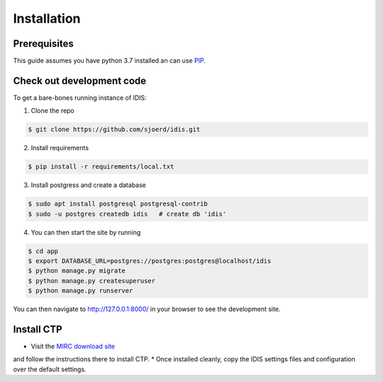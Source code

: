 .. _installation:

Installation
============

Prerequisites
-------------
This guide assumes you have python 3.7 installed an can use `PIP <https://pypi.org/project/pip/>`_.

Check out development code
--------------------------
To get a bare-bones running instance of IDIS:

1. Clone the repo

.. code-block:: console

    $ git clone https://github.com/sjoerd/idis.git

2. Install requirements

.. code-block:: console

    $ pip install -r requirements/local.txt

3. Install postgress and create a database

.. code-block:: console

    $ sudo apt install postgresql postgresql-contrib
    $ sudo -u postgres createdb idis   # create db 'idis'

4. You can then start the site by running

.. code-block:: console

    $ cd app
    $ export DATABASE_URL=postgres://postgres:postgres@localhost/idis
    $ python manage.py migrate
    $ python manage.py createsuperuser
    $ python manage.py runserver

You can then navigate to http://127.0.0.1:8000/ in your browser to see the development site.

.. _install_ctp

Install CTP
-----------
* Visit the `MIRC download site <https://mircwiki.rsna.org/index.php?title=CTP-The_RSNA_Clinical_Trial_Processor>`_
and follow the instructions there to install CTP.
* Once installed cleanly, copy the IDIS settings files and configuration over the default settings.
